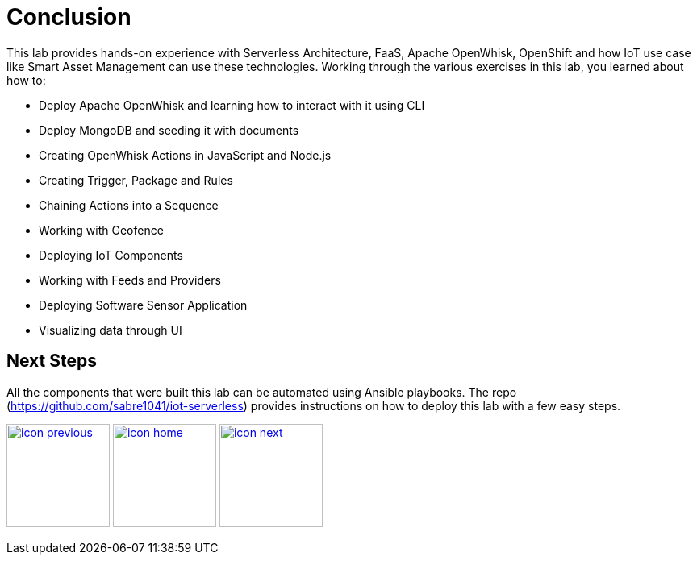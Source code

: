 :imagesdir: images
:icons: font
:source-highlighter: prettify

= Conclusion

This lab provides hands-on experience with Serverless Architecture, FaaS, Apache OpenWhisk, OpenShift and how IoT use case like Smart Asset Management can use these technologies.
Working through the various exercises in this lab, you learned about how to:

* Deploy Apache OpenWhisk and learning how to interact with it using CLI
* Deploy MongoDB and seeding it with documents
* Creating OpenWhisk Actions in JavaScript and Node.js
* Creating Trigger, Package and Rules
* Chaining Actions into a Sequence
* Working with Geofence
* Deploying IoT Components
* Working with Feeds and Providers
* Deploying Software Sensor Application
* Visualizing data through UI

== Next Steps

All the components that were built this lab can be automated using Ansible playbooks. The repo (https://github.com/sabre1041/iot-serverless) provides instructions on how to deploy this lab with a few easy steps.

[.text-center]
image:icons/icon-previous.png[align=left, width=128, link=lab_8.html] image:icons/icon-home.png[align="center",width=128, link=lab_content.html] image:icons/icon-next.png[align="right"width=128, link=advance_lab.html]
